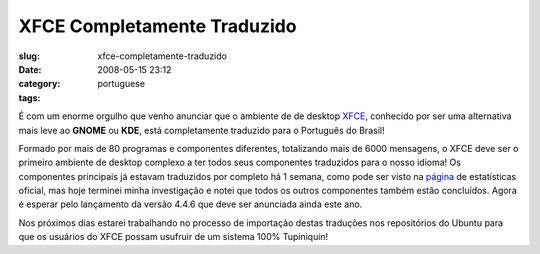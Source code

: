 XFCE Completamente Traduzido
############################
:slug: xfce-completamente-traduzido
:date: 2008-05-15 23:12
:category:
:tags: portuguese

É com um enorme orgulho que venho anunciar que o ambiente de de desktop
`XFCE <http://www.xfce.org/?PHPSESSID=40c8bf2819a48865e7d7e75c669b09b2&lang=pt_BR>`__,
conhecido por ser uma alternativa mais leve ao **GNOME** ou **KDE**,
está completamente traduzido para o Português do Brasil!

|xfce_logo|

Formado por mais de 80 programas e componentes diferentes, totalizando
mais de 6000 mensagens, o XFCE deve ser o primeiro ambiente de desktop
complexo a ter todos seus componentes traduzidos para o nosso idioma! Os
componentes principais já estavam traduzidos por completo há 1 semana,
como pode ser visto na
`página <http://i18n.xfce.org/stats/index.php?mode=4&lang=trunk/pt_BR>`__
de estatísticas oficial, mas hoje terminei minha investigação e notei
que todos os outros componentes também estão concluídos. Agora é esperar
pelo lançamento da versão 4.4.6 que deve ser anunciada ainda este ano.

Nos próximos dias estarei trabalhando no processo de importação destas
traduções nos repositórios do Ubuntu para que os usuários do XFCE possam
usufruir de um sistema 100% Tupiniquin!

.. |xfce_logo| image:: http://farm4.static.flickr.com/3045/2496286662_4d79db0dd3_o.png
   :target: http://www.flickr.com/photos/ogmaciel/2496286662/
